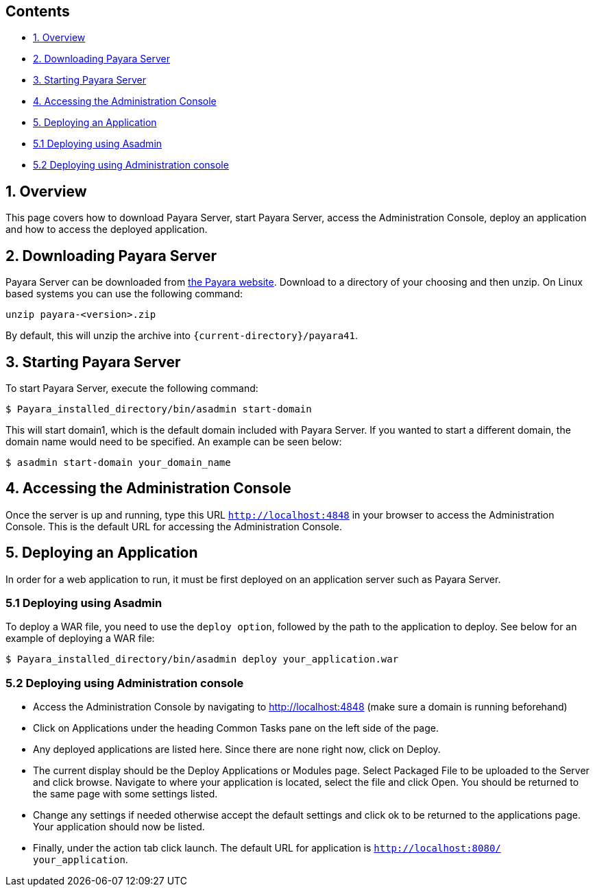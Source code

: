 [[contents]]
Contents
--------

* link:#1-overview[1. Overview]
* link:#2-downloading-payara-server[2. Downloading Payara Server]
* link:#3-starting-payara-server[3. Starting Payara Server]
* link:#4-accessing-the-administration-console[4. Accessing the Administration Console]
* link:#5-deploying-an-application[5. Deploying an Application]
* link:#51--deploying-using-asadmin[5.1 Deploying using Asadmin]
* link:#52--deploying-using-administration-console[5.2 Deploying using Administration console]

[[overview]]
1. Overview
-----------

This page covers how to download Payara Server, start Payara Server, access the Administration Console, deploy an application and how to access the deployed application.

[[downloading-payara-server]]
2. Downloading Payara Server
----------------------------

Payara Server can be downloaded from http://www.payara.fish/downloads[the Payara website]. Download to a directory of your choosing and then unzip. On Linux based systems you can use the following command:

----
unzip payara-<version>.zip
----

By default, this will unzip the archive into
`{current-directory}/payara41`.

[[starting-payara-server]]
3. Starting Payara Server
-------------------------

To start Payara Server, execute the following command:

----
$ Payara_installed_directory/bin/asadmin start-domain
----

This will start domain1, which is the default domain included with Payara Server. If you wanted to start a different domain, the domain name would need to be specified. An example can be seen below:

----
$ asadmin start-domain your_domain_name
----

[[accessing-the-administration-console]]
4. Accessing the Administration Console
---------------------------------------

Once the server is up and running, type this URL `http://localhost:4848` in your browser to access the Administration Console. This is the default URL for accessing the Administration Console.

[[deploying-an-application]]
5. Deploying an Application
---------------------------

In order for a web application to run, it must be first deployed on an application server such as Payara Server.

[[deploying-using-asadmin]]
5.1 Deploying using Asadmin
~~~~~~~~~~~~~~~~~~~~~~~~~~~

To deploy a WAR file, you need to use the `deploy option`, followed by the path to the application to deploy. See below for an example of deploying a WAR file:

----
$ Payara_installed_directory/bin/asadmin deploy your_application.war
----

[[deploying-using-administration-console]]
5.2 Deploying using Administration console
~~~~~~~~~~~~~~~~~~~~~~~~~~~~~~~~~~~~~~~~~~

* Access the Administration Console by navigating to http://localhost:4848 (make sure a domain is running beforehand)
* Click on Applications under the heading Common Tasks pane on the left side of the page.
* Any deployed applications are listed here. Since there are none right now, click on Deploy.
* The current display should be the Deploy Applications or Modules page. Select Packaged File to be uploaded to the Server and click browse. Navigate to where your application is located, select the file and click Open. You should be returned to the same page with some settings listed.
* Change any settings if needed otherwise accept the default settings and click ok to be returned to the applications page. Your application should now be listed.
* Finally, under the action tab click launch. The default URL for application is `http://localhost:8080/ your_application`.
